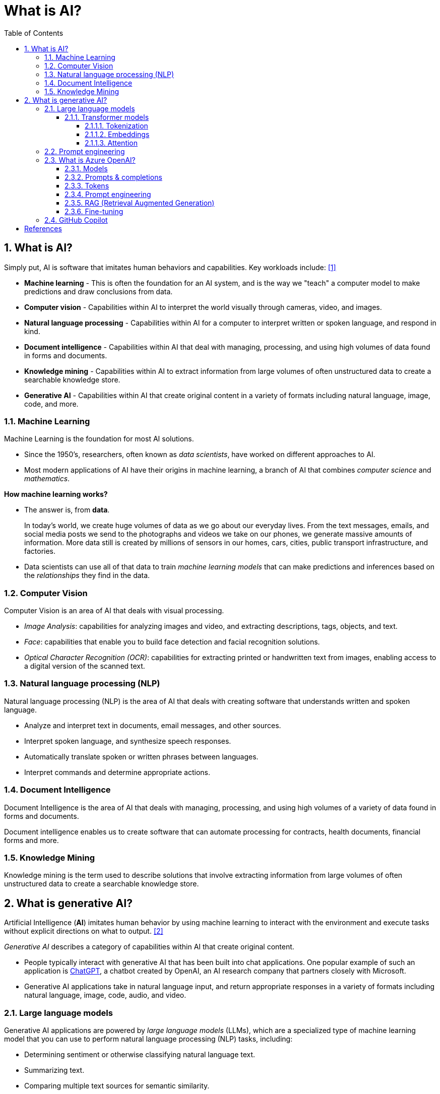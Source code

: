 = What is AI?
:page-layout: post
:page-categories: ['ai']
:page-tags: ['ai', 'gpt', 'llm']
:page-date: 2024-05-06 09:03:40 +0800
:page-revdate: 2024-05-06 09:03:40 +0800
:toc:
:toclevels: 4
:sectnums:
:sectnumlevels: 4

== What is AI?

Simply put, AI is software that imitates human behaviors and capabilities. Key workloads include: <<ms-training-ai>>

* *Machine learning* - This is often the foundation for an AI system, and is the way we "teach" a computer model to make predictions and draw conclusions from data.

* *Computer vision* - Capabilities within AI to interpret the world visually through cameras, video, and images.

* *Natural language processing* - Capabilities within AI for a computer to interpret written or spoken language, and respond in kind.

* *Document intelligence* - Capabilities within AI that deal with managing, processing, and using high volumes of data found in forms and documents.

* *Knowledge mining* - Capabilities within AI to extract information from large volumes of often unstructured data to create a searchable knowledge store.

* *Generative AI* - Capabilities within AI that create original content in a variety of formats including natural language, image, code, and more.

=== Machine Learning

Machine Learning is the foundation for most AI solutions.

* Since the 1950's, researchers, often known as _data scientists_, have worked on different approaches to AI.

* Most modern applications of AI have their origins in machine learning, a branch of AI that combines _computer science_ and _mathematics_.

*How machine learning works?*

* The answer is, from *data*.
+
In today's world, we create huge volumes of data as we go about our everyday lives. From the text messages, emails, and social media posts we send to the photographs and videos we take on our phones, we generate massive amounts of information. More data still is created by millions of sensors in our homes, cars, cities, public transport infrastructure, and factories.

* Data scientists can use all of that data to train _machine learning models_ that can make predictions and inferences based on the _relationships_ they find in the data.

=== Computer Vision

Computer Vision is an area of AI that deals with visual processing.

* _Image Analysis_: capabilities for analyzing images and video, and extracting descriptions, tags, objects, and text.

* _Face_: capabilities that enable you to build face detection and facial recognition solutions.

* _Optical Character Recognition (OCR)_: capabilities for extracting printed or handwritten text from images, enabling access to a digital version of the scanned text.

=== Natural language processing (NLP)

Natural language processing (NLP) is the area of AI that deals with creating software that understands written and spoken language.

* Analyze and interpret text in documents, email messages, and other sources.

* Interpret spoken language, and synthesize speech responses.

* Automatically translate spoken or written phrases between languages.

* Interpret commands and determine appropriate actions.

=== Document Intelligence

Document Intelligence is the area of AI that deals with managing, processing, and using high volumes of a variety of data found in forms and documents.

Document intelligence enables us to create software that can automate processing for contracts, health documents, financial forms and more.

=== Knowledge Mining

Knowledge mining is the term used to describe solutions that involve extracting information from large volumes of often unstructured data to create a searchable knowledge store.

== What is generative AI?

Artificial Intelligence (*AI*) imitates human behavior by using machine learning to interact with the environment and execute tasks without explicit directions on what to output. <<ms-training-generative-ai>>

_Generative AI_ describes a category of capabilities within AI that create original content.

* People typically interact with generative AI that has been built into chat applications. One popular example of such an application is https://openai.com/chatgpt[ChatGPT], a chatbot created by OpenAI, an AI research company that partners closely with Microsoft.

* Generative AI applications take in natural language input, and return appropriate responses in a variety of formats including natural language, image, code, audio, and video.

=== Large language models

Generative AI applications are powered by _large language models_ (LLMs), which are a specialized type of machine learning model that you can use to perform natural language processing (NLP) tasks, including:

* Determining sentiment or otherwise classifying natural language text.
* Summarizing text.
* Comparing multiple text sources for semantic similarity.
* Generating new natural language.

==== Transformer models

Machine learning models for natural language processing have evolved over many years. Today's cutting-edge large language models are based on the _transformer_ architecture, which builds on and extends some techniques that have been proven successful in modeling vocabularies to support NLP tasks - and in particular in generating language.

Transformer models are trained with large volumes of text, enabling them to represent the semantic relationships between words and use those relationships to determine _probable_ sequences of text that make sense.

Transformer models with a large enough vocabulary are capable of generating language responses that are tough to distinguish from human responses.

Transformer model architecture consists of two components, or blocks:

* An _encoder_ block that creates semantic representations of the training vocabulary.

* A _decoder_ block that generates new language sequences.

In practice, the specific implementations of the architecture vary – for example,

* the _Bidirectional Encoder Representations from Transformers_ (BERT) model developed by Google to support their search engine uses only the encoder block, while

* the _Generative Pretrained Transformer_ (GPT) model developed by OpenAI uses only the decoder block.

===== Tokenization

The first step in training a transformer model is to decompose the training text into _tokens_ - in other words, identify each unique text value. With a sufficiently large set of training text, a vocabulary of many thousands of tokens could be compiled. For the sake of simplicity, we can think of each distinct word in the training text as a token (though in reality, tokens can be generated for partial words, or combinations of words and punctuation).

===== Embeddings

To create a vocabulary that encapsulates semantic relationships between the tokens, we define contextual vectors, known as _embeddings_, for them.

* Vectors are multi-valued numeric representations of information, for example `[10, 3, 1]` in which each numeric element represents a particular attribute of the information.

* For language tokens, each element of a token's vector represents some semantic attribute of the token.

* The specific categories for the elements of the vectors in a language model are determined during training based on how commonly words are used together or in similar contexts.

It can be useful to think of the elements in a token embedding vector as _coordinates_ in multidimensional space, so that each token occupies a specific "location."

* The closer tokens are to one another along a particular dimension, the more semantically related they are.

* In other words, related words are grouped closer together.

===== Attention

The _encoder_ and _decoder_ blocks in a transformer model include multiple layers that form the neural network for the model. One of the types of layers that is used in both blocks are _attention layers_.

* _Attention_ is a technique used to examine a sequence of text tokens and try to quantify the strength of the relationships between them.

* In particular, _self-attention_ involves considering how other tokens around one particular token influence that token's meaning.

* In an encoder block, each token is carefully examined in context, and an appropriate encoding is determined for its vector embedding. The vector values are based on the relationship between the token and other tokens with which it frequently appears.

* In a decoder block, attention layers are used to predict the next token in a sequence. For each token generated, the model has an attention layer that takes into account the sequence of tokens up to that point. The model considers which of the tokens are the most influential when considering what the next token should be.

Remember that the attention layer is working with numeric vector representations of the tokens, not the actual text.

* In a decoder, the process starts with a sequence of token embeddings representing the text to be completed.

* During training, the goal is to predict the vector for the final token in the sequence based on the preceding tokens.

* The attention layer assigns a numeric _weight_ to each token in the sequence so far. It uses that value to perform a calculation on the weighted vectors that produces an _attention score_ that can be used to calculate a possible vector for the next token.

In practice, a technique called _multi-head attention_ uses different elements of the embeddings to calculate multiple attention scores.

* A neural network is then used to evaluate all possible tokens to determine the most probable token with which to continue the sequence.

* The process continues iteratively for each token in the sequence, with the output sequence so far being used regressively as the input for the next _iteration_ – essentially building the output one token at a time.

What all of this means, is that a transformer model such as GPT-4 (the model behind ChatGPT and Bing) is designed to take in a text input (called a _prompt_) and generate a syntactically correct output (called a _completion_).

* In effect, the “magic” of the model is that it has the ability to string a coherent sentence together.

* This ability doesn't imply any “knowledge” or “intelligence” on the part of the model; just a large vocabulary and the ability to generate meaningful sequences of words.

* What makes a large language model like GPT-4 so powerful however, is the sheer volume of data with which it has been trained (public and licensed data from the Internet) and the complexity of the network.

* This enables the model to generate completions that are based on the relationships between words in the vocabulary on which the model was trained; often generating output that is indistinguishable from a human response to the same prompt.

=== Prompt engineering

The quality of responses that a generative AI application returns not only depends on the model itself, but on the types of prompts it's given, and the term _prompt engineering_ describes the process of prompt improvement. Both developers who design applications and consumers who use those applications can improve the quality of responses from generative AI by considering prompt engineering.

=== What is Azure OpenAI?

Azure OpenAI Service is Microsoft's cloud solution for deploying, customizing, and hosting large language models, which is a result of the partnership between Microsoft and OpenAI. The service combines Azure's enterprise-grade capabilities with OpenAI's generative AI model capabilities. <<ms-training-azure-openai>><<ms-training-generative-ai-azopenai>>

Azure OpenAI is available for Azure users and consists of four components:

* Pre-trained generative AI models
* Customization capabilities; the ability to fine-tune AI models with your own data
* Built-in tools to detect and mitigate harmful use cases so users can implement AI responsibly
* Enterprise-grade security with role-based access control (RBAC) and private networks

Azure OpenAI Service provides REST API access to OpenAI's powerful language models which can be easily adapted to specific task including but not limited to content generation, summarization, image understanding, semantic search, and natural language to code translation. Users can access the service through REST APIs, Python SDK, or web-based interface in the Azure OpenAI Studio. <<ms-az-oai-overview>>

==== Models

Azure OpenAI supports many models that can serve different needs. These models include:

* *GPT-4 models* are the latest generation of _generative pretrained_ (GPT) models that can generate natural language and code completions based on natural language prompts.
+
The latest most capable Azure OpenAI models, *GPT-4 Turbo*, is a large _multimodal_ model (accepting text or image inputs and generating text) that can solve difficult problems with greater accuracy than any of OpenAI's previous models. <<ms-az-oai-models>>

* *GPT 3.5 models* can generate natural language and code completions based on natural language prompts.
+
In particular, *GPT-35-turbo models* are optimized for chat-based interactions and work well in most generative AI scenarios.

* *Embeddings models* convert text into numeric vectors, and are useful in language analytics scenarios such as comparing text sources for similarities.

* *DALL-E (/ˈdɑːli/) models* are used to generate images based on natural language prompts.

* *Whisper models* can be used for speech to text. <<ms-az-oai-models>>

* *Text to speech models*, currently in preview, can be used to synthesize text to speech. <<ms-az-oai-models>>

==== Prompts & completions

The completions endpoint is the core component of the API service which provides access to the model's text-in, text-out interface. Users simply need to provide an input prompt containing the English text command, and the model will generate a text completion.

Here's an example of a simple prompt and completion:

> Prompt: """ count to 5 in a for loop """
>
> Completion: for i in range(1, 6): print(i)

==== Tokens

* Text tokens
+
Azure OpenAI processes text by breaking it down into tokens. Tokens can be words or just chunks of characters. For example, the word “hamburger” gets broken up into the tokens “ham”, “bur” and “ger”, while a short and common word like “pear” is a single token. Many tokens start with a whitespace, for example “ hello” and “ bye”.
+
The total number of tokens processed in a given request depends on the length of your input, output and request parameters. The quantity of tokens being processed will also affect your response latency and throughput for the models.

* Image tokens (GPT-4 Turbo with Vision)
+
The token cost of an input image depends on two main factors: the size of the image and the detail setting (low or high) used for each image. 

==== Prompt engineering

The GPT-3, GPT-3.5 and GPT-4 models from OpenAI are prompt-based. With _prompt-based models_, the user interacts with the model by entering a text prompt, to which the model responds with a text completion. This completion is the model’s continuation of the input text.

:ms-az-oai-prompt-engineering: https://learn.microsoft.com/en-us/azure/ai-services/openai/concepts/prompt-engineering

While these models are extremely powerful, their behavior is also very sensitive to the prompt, that makes {ms-az-oai-prompt-engineering}[prompt engineering] an important skill to develop.

{ms-az-oai-prompt-engineering}[Prompt engineering] is a technique that is both art and science, which involves designing prompts for generative AI models, that utilizes in-context learning (zero shot and few shot) and, with iteration, improves accuracy and relevancy in responses, optimizing the performance of the model. <<ms-az-oai-customizing-llms>>

Prompt construction can be difficult. In practice, the prompt acts to configure the model weights to complete the desired task, but it's more of an art than a science, often requiring experience and intuition to craft a successful prompt.

==== RAG (Retrieval Augmented Generation)

:ms-az-oai-rag: https://learn.microsoft.com/en-us/azure/ai-studio/concepts/retrieval-augmented-generation

{ms-az-oai-rag}[RAG (Retrieval Augmented Generation)] is a method that integrates external data into a Large Language Model prompt to generate relevant responses. <<ms-az-oai-customizing-llms>>

* It is particularly beneficial when using a large corpus of unstructured text based on different topics.

* It allows for answers to be grounded in the organization’s knowledge base (KB), providing a more tailored and accurate response.

RAG is also advantageous when answering questions based on an organization’s private data or when the public data that the model was trained on might have become outdated, that helps ensure that the responses are always up-to-date and relevant, regardless of the changes in the data landscape.

==== Fine-tuning

:ms-az-oai-fine-tuning-considerations: https://learn.microsoft.com/en-us/azure/ai-services/openai/concepts/fine-tuning-considerations

{ms-az-oai-fine-tuning-considerations}[Fine-tuning], specifically supervised fine-tuning in this context, is an iterative process that adapts an existing large language model to a provided training set in order to improve performance, teach the model new skills, or reduce latency. <<ms-az-oai-customizing-llms>>


=== GitHub Copilot

GPT models are able to take natural language or code snippets and translate them into code. The OpenAI GPT models are proficient in over a dozen languages, such as C#, JavaScript, Perl, PHP, and is most capable in Python.

GPT models have been trained on both natural language and billions of lines of code from public repositories. The models are able to generate code from natural language instructions such as code comments, and can suggest ways to complete code functions.

Part of the training data for GPT-3 included programming languages, so it's no surprise that GPT models can answer programming questions if asked. What's unique about the _Codex model family_ is that it's more capable across more languages than GPT models.

OpenAI partnered with GitHub to create _GitHub Copilot_, which they call an AI pair programmer. GitHub Copilot integrates the power of OpenAI Codex into a plugin for developer environments like Visual Studio Code.

[bibliography]
== References

* [[[ms-training-ai,1]]] https://learn.microsoft.com/en-us/training/modules/get-started-ai-fundamentals/
* [[[ms-training-generative-ai,2]]] https://learn.microsoft.com/en-us/training/modules/fundamentals-generative-ai/
* [[[ms-training-azure-openai,3]]] https://learn.microsoft.com/en-us/training/modules/explore-azure-openai/
* [[[ms-training-generative-ai-azopenai,4]]] https://learn.microsoft.com/en-us/training/modules/fundamentals-generative-ai/4-azure-openai
* [[[ms-az-oai-models,5]]] https://learn.microsoft.com/en-us/azure/ai-services/openai/concepts/models
* [[[ms-az-oai-overview,6]]] https://learn.microsoft.com/en-us/azure/ai-services/openai/overview
* [[[ms-az-oai-customizing-llms,7]]] https://learn.microsoft.com/en-us/azure/ai-services/openai/concepts/customizing-llms
